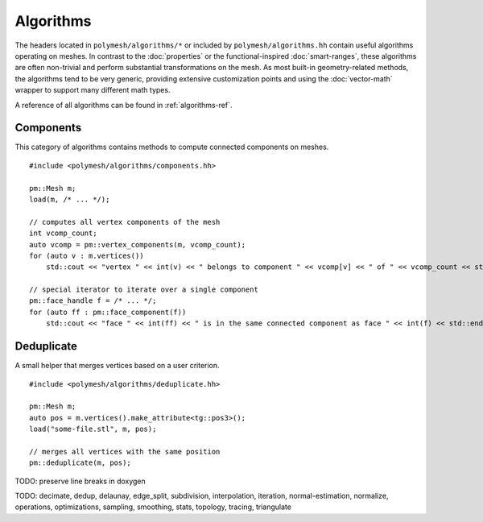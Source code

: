 Algorithms
==========

The headers located in ``polymesh/algorithms/*`` or included by ``polymesh/algorithms.hh`` contain useful algorithms operating on meshes.
In contrast to the :doc:`properties` or the functional-inspired :doc:`smart-ranges`, these algorithms are often non-trivial and perform substantial transformations on the mesh.
As most built-in geometry-related methods, the algorithms tend to be very generic, providing extensive customization points and using the :doc:`vector-math` wrapper to support many different math types.

A reference of all algorithms can be found in :ref:`algorithms-ref`.

Components
----------

This category of algorithms contains methods to compute connected components on meshes.

::

    #include <polymesh/algorithms/components.hh>

    pm::Mesh m;
    load(m, /* ... */);

    // computes all vertex components of the mesh
    int vcomp_count;
    auto vcomp = pm::vertex_components(m, vcomp_count);
    for (auto v : m.vertices())
        std::cout << "vertex " << int(v) << " belongs to component " << vcomp[v] << " of " << vcomp_count << std::endl;

    // special iterator to iterate over a single component
    pm::face_handle f = /* ... */;
    for (auto ff : pm::face_component(f))
        std::cout << "face " << int(ff) << " is in the same connected component as face " << int(f) << std::endl;


.. doxygenfunction:: polymesh::vertex_components

.. doxygenfunction:: polymesh::face_components

.. doxygenfunction:: polymesh::vertex_component

.. doxygenfunction:: polymesh::face_component(face_handle)

.. doxygenfunction:: polymesh::face_component(vertex_handle)


Deduplicate
-----------

A small helper that merges vertices based on a user criterion.

::

    #include <polymesh/algorithms/deduplicate.hh>

    pm::Mesh m;
    auto pos = m.vertices().make_attribute<tg::pos3>();
    load("some-file.stl", m, pos);

    // merges all vertices with the same position
    pm::deduplicate(m, pos);

.. doxygenfunction:: polymesh::deduplicate

TODO: preserve line breaks in doxygen

TODO: decimate, dedup, delaunay, edge_split, subdivision, interpolation, iteration, normal-estimation, normalize, operations, optimizations, sampling, smoothing, stats, topology, tracing, triangulate
